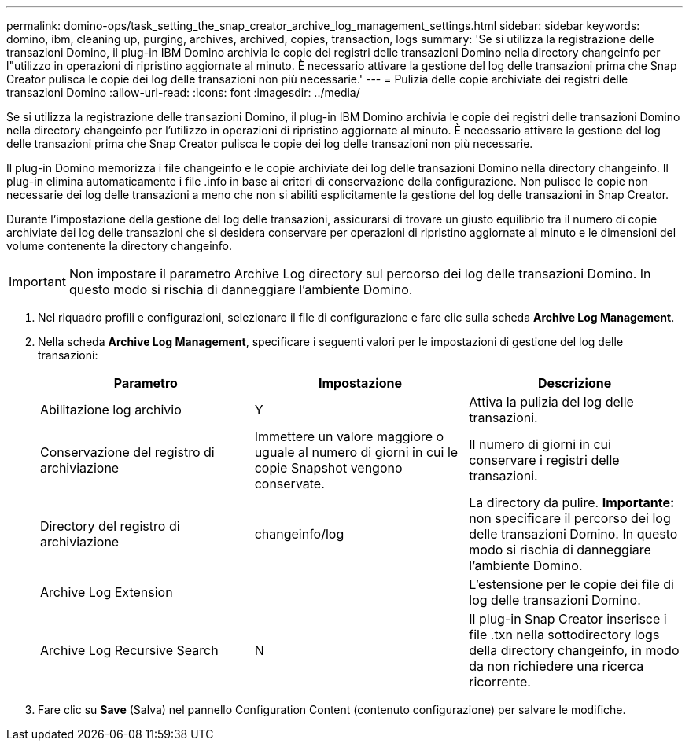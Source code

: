 ---
permalink: domino-ops/task_setting_the_snap_creator_archive_log_management_settings.html 
sidebar: sidebar 
keywords: domino, ibm, cleaning up, purging, archives, archived, copies, transaction, logs 
summary: 'Se si utilizza la registrazione delle transazioni Domino, il plug-in IBM Domino archivia le copie dei registri delle transazioni Domino nella directory changeinfo per l"utilizzo in operazioni di ripristino aggiornate al minuto. È necessario attivare la gestione del log delle transazioni prima che Snap Creator pulisca le copie dei log delle transazioni non più necessarie.' 
---
= Pulizia delle copie archiviate dei registri delle transazioni Domino
:allow-uri-read: 
:icons: font
:imagesdir: ../media/


[role="lead"]
Se si utilizza la registrazione delle transazioni Domino, il plug-in IBM Domino archivia le copie dei registri delle transazioni Domino nella directory changeinfo per l'utilizzo in operazioni di ripristino aggiornate al minuto. È necessario attivare la gestione del log delle transazioni prima che Snap Creator pulisca le copie dei log delle transazioni non più necessarie.

Il plug-in Domino memorizza i file changeinfo e le copie archiviate dei log delle transazioni Domino nella directory changeinfo. Il plug-in elimina automaticamente i file .info in base ai criteri di conservazione della configurazione. Non pulisce le copie non necessarie dei log delle transazioni a meno che non si abiliti esplicitamente la gestione del log delle transazioni in Snap Creator.

Durante l'impostazione della gestione del log delle transazioni, assicurarsi di trovare un giusto equilibrio tra il numero di copie archiviate dei log delle transazioni che si desidera conservare per operazioni di ripristino aggiornate al minuto e le dimensioni del volume contenente la directory changeinfo.


IMPORTANT: Non impostare il parametro Archive Log directory sul percorso dei log delle transazioni Domino. In questo modo si rischia di danneggiare l'ambiente Domino.

. Nel riquadro profili e configurazioni, selezionare il file di configurazione e fare clic sulla scheda *Archive Log Management*.
. Nella scheda *Archive Log Management*, specificare i seguenti valori per le impostazioni di gestione del log delle transazioni:
+
|===
| Parametro | Impostazione | Descrizione 


 a| 
Abilitazione log archivio
 a| 
Y
 a| 
Attiva la pulizia del log delle transazioni.



 a| 
Conservazione del registro di archiviazione
 a| 
Immettere un valore maggiore o uguale al numero di giorni in cui le copie Snapshot vengono conservate.
 a| 
Il numero di giorni in cui conservare i registri delle transazioni.



 a| 
Directory del registro di archiviazione
 a| 
changeinfo/log
 a| 
La directory da pulire. *Importante:* non specificare il percorso dei log delle transazioni Domino. In questo modo si rischia di danneggiare l'ambiente Domino.



 a| 
Archive Log Extension
 a| 
 a| 
L'estensione per le copie dei file di log delle transazioni Domino.



 a| 
Archive Log Recursive Search
 a| 
N
 a| 
Il plug-in Snap Creator inserisce i file .txn nella sottodirectory logs della directory changeinfo, in modo da non richiedere una ricerca ricorrente.

|===
. Fare clic su *Save* (Salva) nel pannello Configuration Content (contenuto configurazione) per salvare le modifiche.

